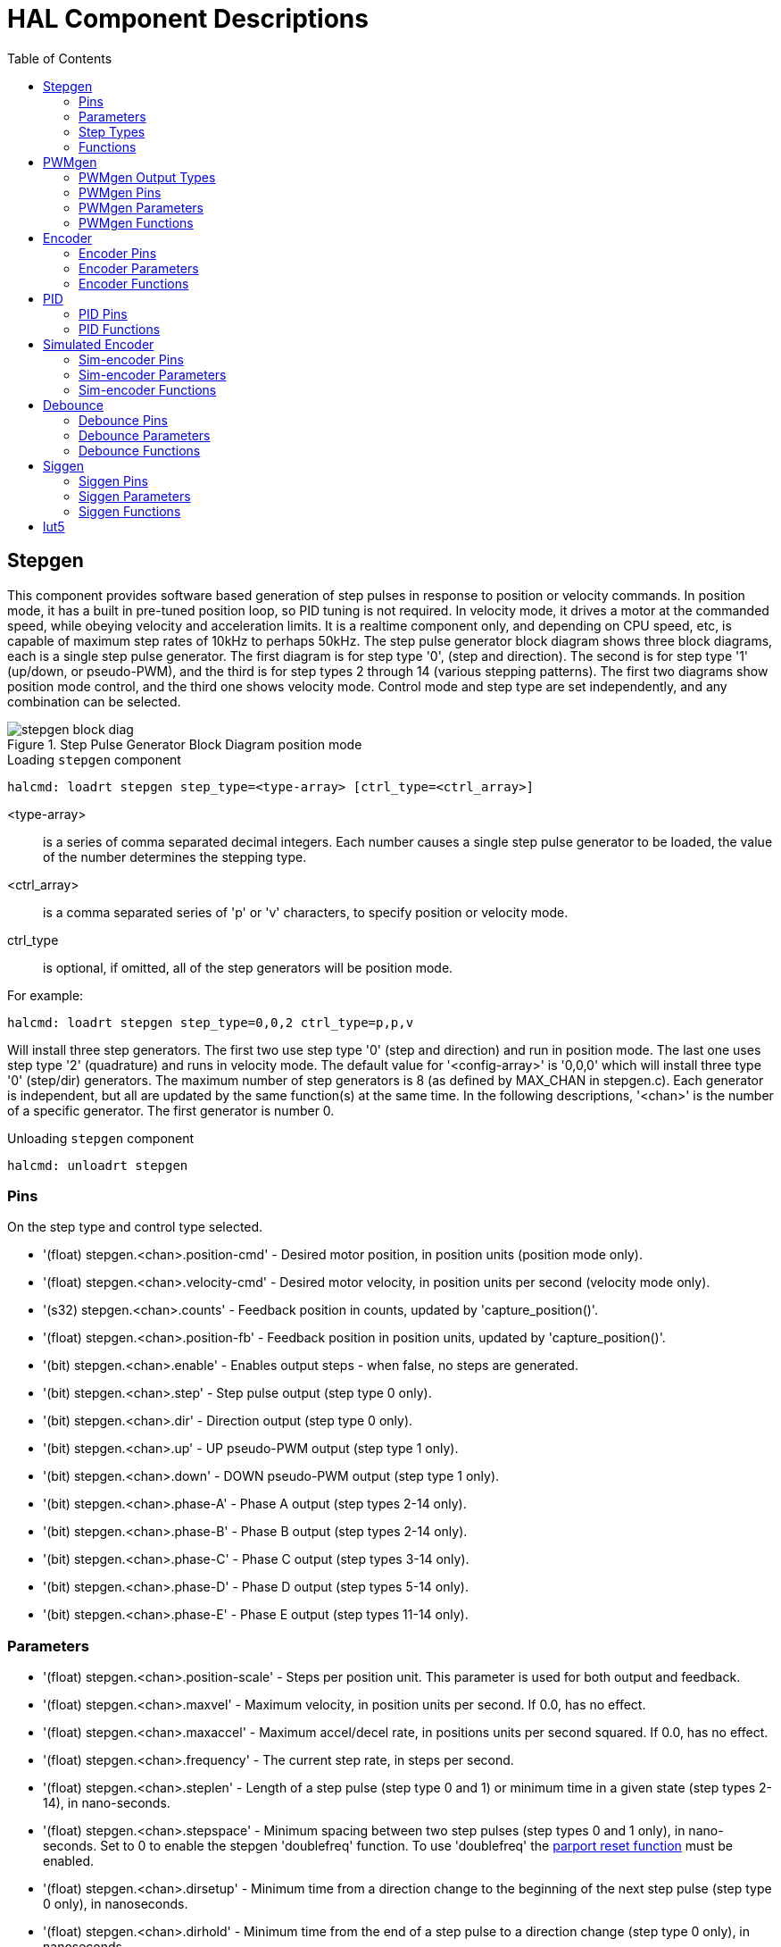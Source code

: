 :lang: en
:toc:

[[cha:realtime-components]]
= HAL Component Descriptions

[[sec:stepgen]]
== Stepgen(((stepgen)))

This component provides software based generation of step pulses in
response to position or velocity commands. In position mode, it has a
built in pre-tuned position loop, so PID tuning is not required. In
velocity mode, it drives a motor at the commanded speed, while obeying
velocity and acceleration limits. It is a realtime component only, and
depending on CPU speed, etc, is capable of maximum step rates of 10kHz
to perhaps 50kHz. The step pulse generator block diagram shows three block
diagrams, each is a single step pulse generator. The first diagram is for
step type '0', (step and direction). The second is for step type '1'
(up/down, or pseudo-PWM), and the third is for step types 2 through 14
(various stepping patterns). The first two diagrams show position mode
control, and the third one shows velocity mode. Control mode and step type
are set independently, and any combination can be selected.

[[fig:stepgen-block-diagram]]
.Step Pulse Generator Block Diagram position mode(((Stepgen Block Diagram)))
image::images/stepgen-block-diag.png[align="center"]

.Loading `stepgen` component
----
halcmd: loadrt stepgen step_type=<type-array> [ctrl_type=<ctrl_array>]
----

<type-array>:: is a series of comma separated decimal integers. Each
  number causes a single step pulse generator to be loaded, the value of the number
  determines the stepping type.
<ctrl_array>:: is a comma separated
  series of 'p' or 'v' characters, to specify position or velocity mode.
ctrl_type:: is optional, if omitted, all of the step generators
  will be position mode.

For example:

----
halcmd: loadrt stepgen step_type=0,0,2 ctrl_type=p,p,v
----

Will install three step generators. The first two use step type '0'
(step and direction) and run in position mode. The last one uses step
type '2' (quadrature) and runs in velocity mode. The default value for
'<config-array>' is '0,0,0' which will install three type '0'
(step/dir) generators. The maximum
number of step generators is 8 (as defined by MAX_CHAN in stepgen.c).
Each generator is independent, but all are updated by the same
function(s) at the same time. In the following descriptions, '<chan>'
is the number of a specific generator. The first generator is number 0.

.Unloading `stepgen` component
----
halcmd: unloadrt stepgen
----

[[sub:stepgen-pins]]
=== Pins(((HAL stepgen pins)))

On the step type and control type selected.

* '(float) stepgen.<chan>.position-cmd' - Desired motor position, in
  position units (position mode only).
* '(float) stepgen.<chan>.velocity-cmd' - Desired motor velocity, in
  position units per second (velocity mode only).
* '(s32) stepgen.<chan>.counts' - Feedback position in counts,
  updated by 'capture_position()'.
* '(float) stepgen.<chan>.position-fb' - Feedback position in
  position units, updated by 'capture_position()'.
* '(bit) stepgen.<chan>.enable' - Enables output steps - when false,
  no steps are generated.
* '(bit) stepgen.<chan>.step' - Step pulse output (step type 0 only).
* '(bit) stepgen.<chan>.dir' - Direction output (step type 0 only).
* '(bit) stepgen.<chan>.up' - UP pseudo-PWM output (step type 1 only).
* '(bit) stepgen.<chan>.down' - DOWN pseudo-PWM output (step type 1 only).
* '(bit) stepgen.<chan>.phase-A' - Phase A output (step types 2-14 only).
* '(bit) stepgen.<chan>.phase-B' - Phase B output (step types 2-14 only).
* '(bit) stepgen.<chan>.phase-C' - Phase C output (step types 3-14 only).
* '(bit) stepgen.<chan>.phase-D' - Phase D output (step types 5-14 only).
* '(bit) stepgen.<chan>.phase-E' - Phase E output (step types 11-14 only).

[[sec:stepgen-parameters]]
=== Parameters(((HAL stepgen parameters)))

* '(float) stepgen.<chan>.position-scale' - Steps per position unit.
  This parameter is used for both output and feedback.
* '(float) stepgen.<chan>.maxvel' - Maximum velocity, in position
  units per second. If 0.0, has no effect.
* '(float) stepgen.<chan>.maxaccel' - Maximum accel/decel rate, in
  positions units per second squared.
  If 0.0, has no effect.
* '(float) stepgen.<chan>.frequency' - The current step rate, in
  steps per second.
* '(float) stepgen.<chan>.steplen' - Length of a step pulse (step
  type 0 and 1) or minimum time in a
  given state (step types 2-14), in nano-seconds.
* '(float) stepgen.<chan>.stepspace' - Minimum spacing between two
  step pulses (step types 0 and 1 only), in nano-seconds. Set to 0 to
  enable the stepgen 'doublefreq' function. To use 'doublefreq' the
  <<sub:parport-functions,parport reset function>> must be enabled.
* '(float) stepgen.<chan>.dirsetup' - Minimum time from a direction
  change to the beginning of the next
  step pulse (step type 0 only), in nanoseconds.
* '(float) stepgen.<chan>.dirhold' - Minimum time from the end of a
  step pulse to a direction change
  (step type 0 only), in nanoseconds.
* '(float) stepgen.<chan>.dirdelay' - Minimum time any step to a step
  in the opposite direction (step
  types 1-14 only), in nano-seconds.
* '(s32) stepgen.<chan>.rawcounts' - The raw feedback count, updated
  by 'make_pulses()'.

In position mode, the values of maxvel and maxaccel are used by the
internal position loop to avoid generating step pulse trains that the
motor cannot follow. When set to values that are appropriate for the
motor, even a large instantaneous change in commanded position will
result in a smooth trapezoidal move to the new location. The algorithm
works by measuring both position error and velocity error, and
calculating an acceleration that attempts to reduce both to zero at the
same time. For more details, including the contents of the 'control
equation' box, consult the code.

In velocity mode, maxvel is a simple limit that is applied to the
commanded velocity, and maxaccel is used to ramp the actual frequency
if the commanded velocity changes abruptly. As in position mode, proper
values for these parameters ensure that the motor can follow the
generated pulse train.

[[sub:stepgen-step-types]]
=== Step Types(((HAL stepgen Step Types)))

Step generator supports 15 different _step sequences_:

.Step Type 0

Step type 0 is the standard step and direction type. When configured for
step type 0, there are four extra parameters that determine the exact
timing of the step and direction signals. In the following figure
the meaning of these parameters is shown. The
parameters are in nanoseconds, but will be rounded up to an integer
multiple of the thread period for the threaed that calls
'make_pulses()'. For example, if 'make_pulses()' is called every 16 µs,
and steplen is 20000, then the step pulses will
be 2 x 16 = 32 µs long. The default value for all four of the parameters
is 1ns, but the automatic rounding takes effect the first time the code
runs. Since one step requires 'steplen' ns high and 'stepspace' ns
low, the maximum frequency is 1,000,000,000 divided by
'(steplen+stepspace)'. If 'maxfreq' is set higher than that limit, it
will be lowered automatically. If
maxfreq is zero, it will remain zero, but the output frequency will
still be limited.

When using the parallel port driver the step frequency can be doubled using
the <<sub:parport-functions,parport reset>> function together with stepgen's
'doublefreq' setting.

[[fig:stepdir-timing]]
.Step and Direction Timing
image::images/stepgen-type0.png[align="center"]

.Step Type 1

Step type 1 has two outputs, up and down. Pulses appear on one or the
other, depending on the direction of travel. Each pulse is 'steplen' ns
long, and the pulses are separated by at least 'stepspace' ns. The
maximum frequency is the same as for step type 0. If 'maxfreq' is set
higher than the limit it will be lowered. If 'maxfreq' is zero, it
will remain zero but the output frequency will still be
limited.

[WARNING]
Do not use the parport reset function with step types 2 - 14. Unexpected
results can happen.

.Step Type 2 - 14

Step types 2 through 14 are state based, and have from two to five
outputs. On each step, a state counter is incremented or decremented.
The Two-and-Three-Phase, Four-Phase, and Five-Phase show the output
patterns as a function of the state counter. The maximum frequency is
1,000,000,000 divided by 'steplen', and as in the other modes, 'maxfreq'
will be lowered if it is above the limit.

.Two-and-Three-Phase Step Types(((Two and Three Phase)))
image::images/stepgen-type2-4.png["Step Types: Two-and-Three-Phase",align="center"]

.Four-Phase Step Types(((Four Phase)))
image::images/stepgen-type5-10.png["Step Types: Four-Phase",align="center"]

.Five-Phase Step Types(((Five Phase)))
image::images/stepgen-type11-14.png["Step Types: Five-Phase",align="center"]

[[sub:stepgen-functions]]
=== Functions(((Hal stepgen Functions)))

The component exports three functions. Each function acts on all of
the step pulse generators - running different generators in different
threads is not supported.

* '(funct) stepgen.make-pulses' - High speed function to generate
  and count pulses (no floating point).
* '(funct) stepgen.update-freq' - Low speed function does position
  to velocity conversion, scaling and limiting.
* '(funct) stepgen.capture-position' - Low speed function for
  feedback, updates latches and scales position.

The high speed function 'stepgen.make-pulses' should be run in a very
fast thread, from 10 to 50 µs depending on the
capabilities of the computer. That thread's period determines the
maximum step frequency, since 'steplen', 'stepspace', 'dirsetup',
'dirhold', and 'dirdelay' are all rounded up to a integer multiple of
the thread periond in
nanoseconds. The other two functions can be called at a much lower
rate.

[[sec:pwmgen]]
== PWMgen(((PWMgen)))

This component provides software based generation of PWM (Pulse Width
Modulation) and PDM (Pulse Density Modulation) waveforms. It is a
realtime component only, and depending on CPU speed, etc, is capable of
PWM frequencies from a few hundred Hertz at pretty good resolution, to
perhaps 10KHz with limited resolution.

.Loading PWMgen
----
loadrt pwmgen output_type=<config-array>
----

The '<config-array>' is a series of comma separated decimal integers. Each
number causes a single PWM generator to be loaded, the value of the number
determines the output type. The following example will install three PWM
generators. There is no default value, if '<config-array>' is not specified,
no PWM generators will be installed. The maximum number of frequency generators
is 8 (as defined by MAX_CHAN in pwmgen.c). Each generator is independent,
but all are updated by the same function(s) at the same time. In the following
descriptions, '<chan>' is the number of a specific generator. The first
generator is number 0.

.Loading PWMgen Example
----
loadrt pwmgen output_type=0,1,2
----

Will install three PWM generators. The first will use an output of
type _0_ (PWM only), the next one will use a type 1 output (PWM and direction)
and the third will use a type 2 output (UP and DOWN). There is no default
value, if _<config-array>_ is not not specified, no PWM generator will
be installed. The maximum number of frequency generators is 8 (as defined
by MAX_CHAN in pwmgen.c). Each generator is independent, but all are
updated by the same function(s), at the same time. In the descriptions
that follow, _<chan>_ is the number of specific generators. The numbering of
PWM generators starts at 0.

.Unloading PWMgen
----
unloadrt pwmgen
----

=== PWMgen Output Types

The PWM generator supports three different 'output types'.

* 'Output type 0' - PWM output pin only. Only positive commands are accepted,
  negative values are treated as zero (and will be affected by the parameter
  'min-dc' if it is non-zero).
* 'Output type 1' - PWM/PDM and direction pins. Positive and negative inputs
  will be output as positive and negative PWM. The direction pin is false
  for positive commands, and true for negative commands. If your control
  needs positive PWM for both CW and CCW use the link:../man/man9/abs.9.html[abs] component
  to convert your PWM signal to positive value when a negative input is input.
* 'Output type 2' - UP and DOWN pins. For positive commands, the PWM signal
  appears on the up output, and the down output remains false. For negative
  commands, the PWM signal appears on the down output, and the up output
  remains false. Output type 2 is suitable for driving most H-bridges.

=== PWMgen Pins

Each PWM generator will have the following pins:

* '(float) pwmgen.<chan>.value' - Command value, in arbitrary units.
  Will be scaled by the 'scale' parameter (see below).
* '(bit) pwmgen.<chan>.enable' - Enables or disables the PWM
  generator outputs.

Each PWM generator will also have some of these pins, depending on the
output type selected:

* '(bit) pwmgen.<chan>.pwm' - PWM (or PDM) output, (output types 0
  and 1 only).
* '(bit) pwmgen.<chan>.dir' - Direction output (output type 1 only).
* '(bit) pwmgen.<chan>.up' - PWM/PDM output for positive input value
  (output type 2 only).
* '(bit) pwmgen.<chan>.down' - PWM/PDM output for negative input value
  (output type 2 only).

=== PWMgen Parameters

* '(float) pwmgen.<chan>.scale' - Scaling factor to convert 'value'
  from arbitrary units to duty cycle. For example if scale is set to 4000
  and the input value passed to the pwmgen.<chan>.value is 4000 then it will
  be 100% duty-cycle (always on). If the value is 2000 then it will be a 50%
  25Hz square wave.
* '(float) pwmgen.<chan>.pwm-freq' - Desired PWM frequency, in Hz.
  If 0.0, generates PDM instead of PWM. If set higher than internal limits,
  next call of 'update_freq()' will set it to the internal limit. If non-zero,
  and 'dither' is false, next call of 'update_freq()' will set it to the
  nearest integer multiple of the 'make_pulses()' function period.
* '(bit) pwmgen.<chan>.dither-pwm' - If true, enables dithering to
  achieve average PWM frequencies or
  duty cycles that are unobtainable with pure PWM. If false, both the PWM
  frequency and the duty cycle will be rounded to values that can be
  achieved exactly.
* '(float) pwmgen.<chan>.min-dc' - Minimum duty cycle, between 0.0
  and 1.0 (duty cycle will go to
  zero when disabled, regardless of this setting).
* '(float) pwmgen.<chan>.max-dc' - Maximum duty cycle, between 0.0
  and 1.0.
* '(float) pwmgen.<chan>.curr-dc' - Current duty cycle - after all
  limiting and rounding (read only).

=== PWMgen Functions

The component exports two functions. Each function acts on all of the
PWM generators - running different generators in different threads is
not supported.

* '(funct) pwmgen.make-pulses' - High speed function to generate PWM waveforms
  (no floating point). The high speed function 'pwmgen.make-pulses' should be
  run in the base (fastest) thread, from 10 to 50 µs depending on the
  capabilities of the computer. That thread's period determines the maximum PWM
  carrier frequency, as well as the resolution of the PWM or PDM signals. If
  the base thread is 50,000nS then every 50uS the module decides if it is time
  to change the state of the output. At 50% duty cycle and 25Hz PWM frequency
  this means that the output changes state every (1 / 25) seconds / 50uS * 50% = 400
  iterations. This also means that you have a 800 possible duty cycle
  values (without dithering)
* '(funct) pwmgen.update' - Low speed function to scale and limit value and
  handle other parameters. This is the function of the module that does the
  more complicated mathematics to work out how many base-periods the output
  should be high for, and how many it should be low for.

[[sec:encoder]]
== Encoder(((encoder)))

This component provides software based counting of signals from
quadrature (or single-pulse) encoders. It is a realtime component only,
and depending on CPU speed, latency, etc, is capable of maximum count
rates of 10kHz to perhaps up to 50kHz.

The base thread should be 1/2 count speed to allow for noise and timing
variation. For example if you have a 100 pulse per revolution encoder on the
spindle and your maximnum RPM is 3000 the maximum base thread should be 25 µs.
A 100 pulse per revolution encoder will have 400 counts. The spindle speed
of 3000 RPM = 50 RPS (revolutions per second). 400 * 50 = 20,000 counts per
second or 50 µs between counts.

The Encoder Counter Block Diagram is a block diagram of one channel of an
encoder counter.

[[fig:encoder-block-diagram]]
.Encoder Counter Block Diagram(((Encoder Block Diagram)))
image::images/encoder-block-diag.png[align="center"]

.Loading Encoder
----
halcmd: loadrt encoder [num_chan=<counters>]
----

'<counters>' is the number of encoder counters that you want to
install. If 'numchan' is not specified, three counters will be
installed. The maximum
number of counters is 8 (as defined by MAX_CHAN in encoder.c). Each
counter is independent, but all are updated by the same function(s) at
the same time. In the following descriptions, '<chan>' is the number
of a specific counter. The first counter is number 0.

.Unloading Encoder
----
halcmd: unloadrt encoder
----

=== Encoder Pins

* 'encoder.<chan>.counter-mode' (bit, I/O) (default: FALSE) - Enables
  counter mode. When true, the
  counter counts each rising edge of the phase-A input, ignoring the
  value on phase-B. This is useful for counting the output of a single
  channel (non-quadrature) sensor. When false, it counts in quadrature
  mode.
* 'encoder.<chan>.missing-teeth' (s32, In) (default: 0) - Enables the use
  of missing-tooth index. This allows a single IO pin to provide both
  position and index information. If the encoder wheel has 58 teeth with
  two missing, spaced as if there were 60(common for automotive crank
  sensors) then the position-scale should be set to 60 and
  missing-teeth to 2. To use this mode counter-mode should be set
  true. This mode will work for lathe threading but not for rigid
  tapping.
* 'encoder.<chan>.counts' (s32, Out) - Position in encoder counts.
* 'encoder.<chan>.counts-latched' (s32, Out) - Not used at this time.
* 'encoder.<chan>.index-enable' (bit, I/O) - When True, 'counts' and
  'position are' reset to zero on next rising edge of Phase Z. +
  At the
  same time, 'index-enable' is reset to zero to indicate that the rising
  edge has occurred. The 'index-enable' pin is bi-directional. If
  'index-enable' is False, the Phase Z channel of the encoder will be
  ignored, and the
  counter will count normally. The encoder driver will never set
  'index-enable' True. However, some other component may do so.
* 'encoder.<chan>.latch-falling' (bit, In) (default: TRUE) - Not used
  at this time.
* 'encoder.<chan>.latch-input' (bit, In) (default: TRUE) - Not used at
  this time.
* 'encoder.<chan>.latch-rising' (bit, In) - Not used at this time.
* 'encoder.<chan>.min-speed-estimate' (float, in) - Determine the
  minimum true velocity magnitude at which
  velocity will be estimated as nonzero and position-interpolated will
  be interpolated. The units of 'min-speed-estimate' are the same as the
  units of 'velocity' . Scale factor, in counts per length unit. Setting
  this parameter too
  low will cause it to take a long time for velocity to go to 0 after
  encoder pulses have stopped arriving.
* 'encoder.<chan>.phase-A' (bit, In) - Phase A of the quadrature encoder signal.
* 'encoder.<chan>.phase-B' (bit, In) - Phase B of the quadrature encoder signal.
* 'encoder.<chan>.phase-Z' (bit, In) - Phase Z (index pulse) of the quadrature encoder signal.
* 'encoder.<chan>.position' (float, Out) - Position in scaled units (see 'position-scale').
* 'encoder.<chan>.position-interpolated' (float, Out) - Position in
  scaled units, interpolated between encoder counts. +
  The 'position-interpolated' attempts to interpolate
  between encoder counts, based on the most
  recently measured velocity. Only valid when velocity is approximately
  constant and above 'min-speed-estimate'. Do not use for position
  control, since its value is incorrect at
  low speeds, during direction reversals, and during speed changes. +
  However, it allows a low ppr encoder (including a one pulse per
  revolution 'encoder') to be used for lathe threading, and may have
  other uses as well.
* 'encoder.<chan>.position-latched (float, Out)' - Not used at this time.
* 'encoder.<chan>.position-scale (float, I/O)' - Scale factor, in
  counts per length unit. For example, if
  position-scale is 500, then 1000 counts of the encoder will be reported
  as a position of 2.0 units.
* 'encoder.<chan>.rawcounts (s32, In)' - The raw count, as determined
  by update-counters. This value is
  updated more frequently than counts and position. It is also unaffected
  by reset or the index pulse.
* 'encoder.<chan>.reset' (bit, In) - When True, force 'counts' and
  'position' to zero immediately.
* 'encoder.<chan>.velocity' (float, Out) - Velocity in scaled units per
  second. 'encoder' uses an algorithm that greatly reduces quantization
  noise as compared
  to simply differentiating the 'position' output. When the magnitude
  of the true velocity is below
  min-speed-estimate, the velocity output is 0.
* 'encoder.<chan>.x4-mode (bit, I/O) (default: TRUE)' - Enables
  times-4 mode. When true, the counter counts each edge of
  the quadrature waveform (four counts per full cycle). When false, it
  only counts once per full cycle. In counter-mode, this parameter is
  ignored. The 1x mode is useful for some jogwheels.

=== Encoder Parameters

* 'encoder.<chan>.capture-position.time (s32, RO)'
* 'encoder.<chan>.capture-position.tmax (s32, RW)'
* 'encoder.<chan>.update-counters.time (s32, RO)'
* 'encoder.<chan>.update-counter.tmax (s32, RW)'

=== Encoder Functions

The component exports two functions. Each function acts on all of the
encoder counters - running different counters in different threads is
not supported.

* '(funct) encoder.update-counters' - High speed function to count
  pulses (no floating point).
* '(funct) encoder.capture-position' - Low speed function to update
  latches and scale position.

[[sec:pid]]
== PID(((PID)))

This component provides Proportional/Integral/Derivative control
loops. It is a realtime component only. For simplicity, this discussion
assumes that we are talking about position loops, however this
component can be used to implement other feedback loops such as speed,
torch height, temperature, etc. The PID Loop Block Diagram is a
block diagram of a single PID loop.

[[fig:pid-block-diag]]
.PID Loop Block Diagram(((PID Block Diagram)))
image::images/pid-block-diag.png[align="center"]

.Loading PID
----
halcmd: loadrt pid [num_chan=<loops>] [debug=1]
----

'<loops>' is the number of PID loops that you want to install. If
'numchan' is not specified, one loop will be installed. The maximum
number of
loops is 16 (as defined by MAX_CHAN in pid.c). Each loop is completely
independent. In the following descriptions, '<loopnum>' is the loop
number of a specific loop. The first loop is number 0.

If 'debug=1' is specified, the component will export a few extra
pins that
may be useful during debugging and tuning. By default, the extra
pins are not exported, to save shared memory space and avoid
cluttering the pin list.

.Unloading PID
----
halcmd: unloadrt pid
----

=== PID Pins

The three most important pins are

* '(float) pid.<loopnum>.command' - The desired position, as
  commanded by another system component.
* '(float) pid.<loopnum>.feedback' - The present position, as
  measured by a feedback device such as an encoder.
* '(float) pid.<loopnum>.output' - A velocity command that attempts
  to move from the present position to the desired position.

For a position loop, 'command' and 'feedback' are in position units.
For a linear axis, this could be inches, mm, meters, or whatever is
relevant. Likewise, for an angular axis, it could be degrees, radians,
etc. The units of the 'output' pin represent the change needed to make
the feedback match the command. As such, for a position loop 'Output'
is a velocity, in inches/sec, mm/sec, degrees/sec, etc. Time units are
always seconds, and the velocity units match the position units. If
command and feedback are in meters, then output is in meters per
second.

Each loop has two pins which are used to monitor or control the
general operation of the component.

* '(float) pid.<loopnum>.error' - Equals '.command' minus '.feedback'.
* '(bit) pid.<loopnum>.enable' - A bit that enables the loop. If
  '.enable' is false, all integrators are reset, and the output is
  forced to zero. If '.enable' is true, the loop operates normally.

Pins used to report saturation. Saturation occurs when the output of
the PID block is at its maximum or minimum limit.

* '(bit) pid.<loopnum>.saturated' - True when output is saturated.
* '(float) pid.<loopnum>.saturated_s' - The time the output has been saturated.
* '(s32) pid.<loopnum>.saturated_count' - The time the output has been saturated.

The PID gains, limits, and other 'tunable' features of the loop are
available as pins so that they can be adjusted dynamically for more
advanced tuning possibilities.

* '(float) pid.<loopnum>.Pgain' - Proportional gain
* '(float) pid.<loopnum>.Igain' - Integral gain
* '(float) pid.<loopnum>.Dgain' - Derivative gain
* '(float) pid.<loopnum>.bias' - Constant offset on output
* '(float) pid.<loopnum>.FF0' - Zeroth order feedforward - output
  proportional to command (position).
* '(float) pid.<loopnum>.FF1' - First order feedforward - output
  proportional to derivative of command (velocity).
* '(float) pid.<loopnum>.FF2' - Second order feedforward - output
  proportional to 2nd derivative
  of command (acceleration).
* '(float) pid.<loopnum>.deadband' - Amount of error that will be ignored
* '(float) pid.<loopnum>.maxerror' - Limit on error
* '(float) pid.<loopnum>.maxerrorI' - Limit on error integrator
* '(float) pid.<loopnum>.maxerrorD' - Limit on error derivative
* '(float) pid.<loopnum>.maxcmdD' - Limit on command derivative
* '(float) pid.<loopnum>.maxcmdDD' - Limit on command 2nd derivative
* '(float) pid.<loopnum>.maxoutput' - Limit on output value

All _max*_ limits are implemented so that if the value of this parameter
is zero, there is no limit.

If 'debug=1' was specified when the component was installed, four
additional pins will be exported:

* '(float) pid.<loopnum>.errorI' - Integral of error.
* '(float) pid.<loopnum>.errorD' - Derivative of error.
* '(float) pid.<loopnum>.commandD' - Derivative of the command.
* '(float) pid.<loopnum>.commandDD' - 2nd derivative of the command.

=== PID Functions

The component exports one function for each PID loop. This function
performs all the calculations needed for the loop. Since each loop has
its own function, individual loops can be included in different threads
and execute at different rates.

* '(funct) pid.<loopnum>.do_pid_calcs' - Performs all calculations
  for a single PID loop.

If you want to understand the exact algorithm used to compute the
output of the PID loop, refer to figure <<fig:pid-block-diag,PID Loop Block Diagram>>, the
comments at the beginning of 'emc2/src/hal/components/pid.c' , and of
course to the code itself. The loop calculations are in the C
function 'calc_pid()'.

[[sec:simulated-encoder]]
== Simulated Encoder(((Simulated Encoder)))

The simulated encoder is exactly that. It produces quadrature pulses
with an index pulse, at a speed controlled by a HAL pin. Mostly useful
for testing.

.Loading sim-encoder
----
halcmd: loadrt sim-encoder num_chan=<number>
----

'<number>' is the number of encoders that you want to simulate. If not
specified, one encoder will be installed. The maximum number is 8 (as
defined by MAX_CHAN in sim_encoder.c).

.Unloading sim-encoder
----
halcmd: unloadrt sim-encoder
----

=== Sim-encoder Pins

* '(float) sim-encoder.<chan-num>.speed' - The speed command for the
  simulated shaft.
* '(bit) sim-encoder.<chan-num>.phase-A' - Quadrature output.
* '(bit) sim-encoder.<chan-num>.phase-B' - Quadrature output.
* '(bit) sim-encoder.<chan-num>.phase-Z' - Index pulse output.

When '.speed' is positive, '.phase-A' leads '.phase-B'.

=== Sim-encoder Parameters

* '(u32) sim-encoder.<chan-num>.ppr' - Pulses Per Revolution.
* '(float) sim-encoder.<chan-num>.scale' - Scale Factor for 'speed'.
  The default is 1.0, which means that 'speed' is in revolutions per
  second. Change to 60 for RPM, to 360 for
  degrees per second, 6.283185 for radians per seconed, etc.

Note that pulses per revolution is not the same as counts per
revolution. A pulse is a complete quadrature cycle. Most encoder
counters will count four times during one complete cycle.

=== Sim-encoder Functions

The component exports two functions. Each function affects all
simulated encoders.

* '(funct) sim-encoder.make-pulses' - High speed function to
  generate quadrature pulses (no floating point).
* '(funct) sim-encoder.update-speed' - Low speed function to read
  'speed', do scaling, and set up 'make-pulses'.

[[sec:debounce]]
== Debounce(((debounce)))

Debounce is a realtime component that can filter the glitches created
by mechanical switch contacts. It may also be useful in other
applications where short pulses are to be rejected.

.Loading debounce
----
halcmd: loadrt debounce cfg=<config-string>
----

<config-string>:: Is a series of comma separated decimal integers.
  Each number installs
  a group of identical debounce filters, the number determines how many
  filters are in the group.

.Loading debounce Example
----
halcmd: loadrt debounce cfg=1,4,2
----

will install three groups of filters. Group 0 contains one filter,
group 1 contains four, and group 2 contains two filters. The default
value for '<config-string>' is '"1"' which will install a single group
containing a single filter. The
maximum number of groups 8 (as defined by MAX_GROUPS in debounce.c).
The maximum number of filters in a group is limited only by shared
memory space. Each group is completely independent. All filters in a
single group are identical, and they are all updated by the same
function at the same time. In the following descriptions, '<G>' is the
group number and '<F>' is the filter number within the group. The
first filter is group 0,
filter 0.

.Unloading debounce
----
halcmd: unloadrt debounce
----

=== Debounce Pins

Each individual filter has two pins.

* '(bit) debounce.<G>.<F>.in' - Input of filter '<F>' in group '<G>'.
* '(bit) debounce.<G>.<F>.out' - Output of filter '<F>' in group '<G>'.

=== Debounce Parameters

Each group of filters has one parameterfootnote:[Each individual
filter also has an internal state variable. There is a
compile time switch that can export that variable as a parameter. This
is intended for testing, and simply wastes shared memory under normal
circumstances.].

* '(s32) debounce.<G>.delay' - Filter delay for all filters in group '<G>'.

The filter delay is in units of thread periods. The minimum delay is
zero. The output of a zero delay filter exactly follows its input - it
doesn't filter anything. As 'delay' increases, longer and longer
glitches are rejected. If 'delay' is 4, all glitches less than or
equal to four thread periods will be rejected.

=== Debounce Functions

Each group of filters has one function, which updates all the filters
in that group 'simultaneously'. Different groups of filters can be
updated from different threads at different periods.

* '(funct) debounce.<G>' - Updates all filters in group '<G>'.

[[sec:siggen]]
== Siggen(((Siggen)))

Siggen is a realtime component that generates square, triangle, and
sine waves. It is primarily used for testing.

.Loading siggen
----
halcmd: loadrt siggen [num_chan=<chans>]
----

<chans>:: is the number of signal generators that you want to install.
  If 'numchan' is not specified, one signal generator will be installed.
  The maximum
  number of generators is 16 (as defined by MAX_CHAN in siggen.c). Each
  generator is completely independent. In the following descriptions,
<chan>:: is the number of a specific signal generator (the numbers
  start at 0).

.Unloading siggen
----
halcmd: unloadrt siggen
----

=== Siggen Pins

Each generator has five output pins.

* '(float) siggen.<chan>.sine' - Sine wave output.
* '(float) siggen.<chan>.cosine' - Cosine output.
* '(float) siggen.<chan>.sawtooth' - Sawtooth output.
* '(float) siggen.<chan>.triangle' - Triangle wave output.
* '(float) siggen.<chan>.square' - Square wave output.

All five outputs have the same frequency, amplitude, and offset.

In addition to the output pins, there are three control pins:

* '(float) siggen.<chan>.frequency' - Sets the frequency in Hertz,
  default value is 1 Hz.
* '(float) siggen.<chan>.amplitude' - Sets the peak amplitude of the
  output waveforms, default is 1.
* '(float) siggen.<chan>.offset' - Sets DC offset of the output
  waveforms, default is 0.

For example, if 'siggen.0.amplitude' is 1.0 and 'siggen.0.offset' is
0.0, the outputs will swing from -1.0 to +1.0. If 'siggen.0.amplitude'
is 2.5 and 'siggen.0.offset' is 10.0, then the outputs will swing from
7.5 to 12.5.

=== Siggen Parameters

None. footnote:[Prior to version 2.1, frequency, amplitude, and offset
were parameters. They were changed to pins to allow control by other
components.]

=== Siggen Functions

* '(funct) siggen.<chan>.update' - Calculates new values for all five outputs.

[[sec:lut5]]
== lut5(((lut5)))

The lut5 component is a 5 input logic component based on a look up table.

* 'lut5' does not require a floating point thread.

.Loading lut5
----
loadrt lut5 [count=N|names=name1[,name2...]]
addf lut5.N servo-thread | base-thread
setp lut5.N.function 0xN
----

.Lut5 Computing Function
To compute the hexadecimal number for the function starting from the top put
a 1 or 0 to indicate if that row would be true or false. Next write down every
number in the output column starting from the top and writing them from right
to left. This will be the binary number. Using a calculator with a program
view like the one in Ubuntu enter the binary number and then convert it to
hexadecimal and that will be the value for function.

.Lut5 Look Up Table
[width="50%",cols="6*^",options="header"]
|===
|Bit 4|Bit 3|Bit 2|Bit 1|Bit 0|Output
|0|0|0|0|0|
|0|0|0|0|1|
|0|0|0|1|0|
|0|0|0|1|1|
|0|0|1|0|0|
|0|0|1|0|1|
|0|0|1|1|0|
|0|0|1|1|1|
|0|1|0|0|0|
|0|1|0|0|1|
|0|1|0|1|0|
|0|1|0|1|1|
|0|1|1|0|0|
|0|1|1|0|1|
|0|1|1|1|0|
|0|1|1|1|1|
|1|0|0|0|0|
|1|0|0|0|1|
|1|0|0|1|0|
|1|0|0|1|1|
|1|0|1|0|0|
|1|0|1|0|1|
|1|0|1|1|0|
|1|0|1|1|1|
|1|1|0|0|0|
|1|1|0|0|1|
|1|1|0|1|0|
|1|1|0|1|1|
|1|1|1|0|0|
|1|1|1|0|1|
|1|1|1|1|0|
|1|1|1|1|1|
|===

.Lut5 Two Inputs Example
In the following table we have selected the output state for each line
that we wish to be true.

.Lut5 Two Inputs Example Look Up Table
[width="50%",cols="6*^",options="header"]
|===
|Bit 4|Bit 3|Bit 2|Bit 1|Bit 0|Output
|0|0|0|0|0|0
|0|0|0|0|1|1
|0|0|0|1|0|0
|0|0|0|1|1|1
|===

Looking at the output column of our example we want the output to be on
when Bit 0 or Bit 0 and Bit1 is on and nothing else. The binary number is
'b1010' (rotate the output 90 degrees CW). Enter this number into the
calculator then change the display to hexadecimal and the number needed for
function is '0xa'. The hexadecimal prefix is '0x'.

// vim: set syntax=asciidoc:
